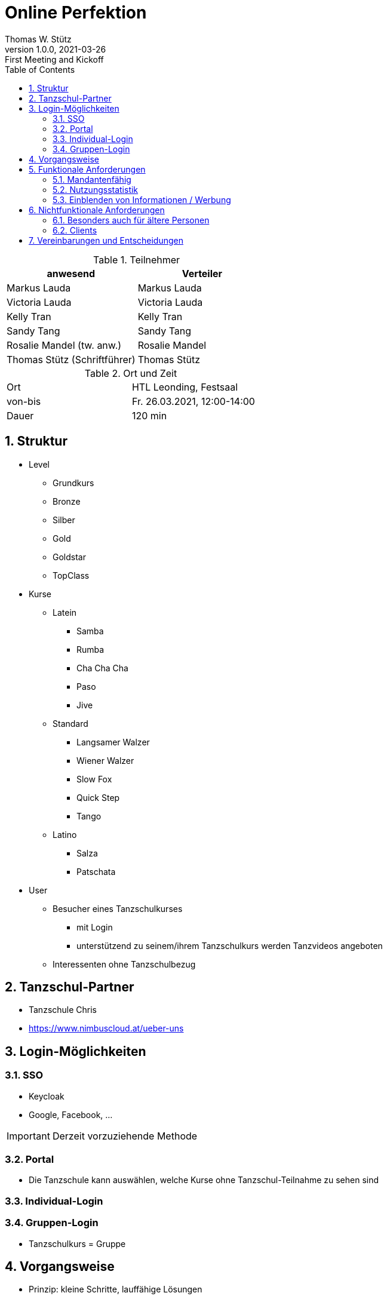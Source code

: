 = Online Perfektion
Thomas W. Stütz
1.0.0, 2021-03-26: First Meeting and Kickoff
ifndef::imagesdir[:imagesdir: images]
//:toc-placement!:  // prevents the generation of the doc at this position, so it can be printed afterwards
:sourcedir: ../src/main/java
:icons: font
:sectnums:    // Nummerierung der Überschriften / section numbering
:toc: left
:toclevels: 5
:experimental: true
:linkattrs:   // so window="_blank" will be executed


.Teilnehmer
|===
|anwesend |Verteiler

|Markus Lauda
|Markus Lauda

|Victoria Lauda
|Victoria Lauda

|Kelly Tran
|Kelly Tran

|Sandy Tang
|Sandy Tang

|Rosalie Mandel (tw. anw.)
|Rosalie Mandel

|Thomas Stütz (Schriftführer)
|Thomas Stütz
|===

.Ort und Zeit
[cols=2*]
|===
|Ort
|HTL Leonding, Festsaal

|von-bis
|Fr. 26.03.2021, 12:00-14:00
|Dauer
|120 min
|===


== Struktur

* Level
** Grundkurs
** Bronze
** Silber
** Gold
** Goldstar
** TopClass

* Kurse
** Latein
*** Samba
*** Rumba
*** Cha Cha Cha
*** Paso
*** Jive

** Standard
*** Langsamer Walzer
*** Wiener Walzer
*** Slow Fox
*** Quick Step
*** Tango

** Latino
*** Salza
*** Patschata



* User
** Besucher eines Tanzschulkurses
*** mit Login
*** unterstützend zu seinem/ihrem Tanzschulkurs werden Tanzvideos angeboten
** Interessenten ohne Tanzschulbezug


== Tanzschul-Partner

* Tanzschule Chris
* https://www.nimbuscloud.at/ueber-uns


== Login-Möglichkeiten

=== SSO

* Keycloak
* Google, Facebook, ...

IMPORTANT: Derzeit vorzuziehende Methode

=== Portal

* Die Tanzschule kann auswählen, welche Kurse ohne Tanzschul-Teilnahme zu sehen sind


=== Individual-Login

=== Gruppen-Login

* Tanzschulkurs = Gruppe


== Vorgangsweise

* Prinzip: kleine Schritte, lauffähige Lösungen

////
[plantuml,ucd,png]
----
@startuml
(An Kurs teilnehmen)
(Kursvideo ansehen)
@enduml
----
////

* Ansehen von Kursvideos
** 2 Kurse im System enthalten
** mit jeweils mehreren Audios
** mit mehreren Videos


== Funktionale Anforderungen

=== Mandantenfähig

* Es können mehrere Tanzschulen verwaltet werden
* Jede Tanzschule hat ein eigenes Design

TIP: Dies ist derzeit noch eine nice-to-have Funktion.
In der ersten Ausbaustufe (im Rahmen der Diplomarbeit) ist die Umsetzung noch nicht vereinbart.

=== Nutzungsstatistik

* Audios
* Videos
* Webseiten


* ev. Google Analytics

=== Einblenden von Informationen / Werbung

* während des Abspielens von Audios können Images angezeigt werden

* Recherche durchführen, ob es möglich ist von Google Werbung darzustellen


== Nichtfunktionale Anforderungen

=== Besonders auch für ältere Personen

* ev. 2 Modi
** eleganter Modus
** Modus mit großer Schrift


=== Clients

* Android
* iOS
* Web

-> reaktive Web-Anwendung

* Anwendungsfall testen
** Smartphones auf TV streamen


== Vereinbarungen und Entscheidungen

.Was wurde vereinbart?
[%autowidth]
|===
|wer |macht was |bis wann

|
a|
* Kommunikationsplattformen sind
** https://github.com/htl-leonding-project/2021-da-online-dance-practice[github]
** Discord
|

|===









